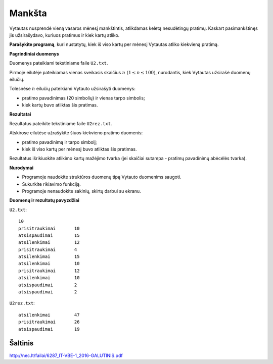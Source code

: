 Mankšta
=======

.. default-role:: math

Vytautas nusprendė vieną vasaros mėnesį mankštintis, atlikdamas keletą
nesudėtingų pratimų. Kaskart pasimankštinęs jis užsirašydavo, kuriuos pratimus
ir kiek kartų atliko.

**Parašykite programą**, kuri nustatytų, kiek iš viso kartų per mėnesį Vytautas
atliko kiekvieną pratimą.

**Pagrindiniai duomenys**

Duomenys pateikiami tekstiniame faile ``U2.txt``.

Pirmoje eilutėje pateikiamas vienas sveikasis skaičius `n\ (1 \leq n \leq
100)`, nurodantis, kiek Vytautas užsirašė duomenų eilučių.

Tolesnėse `n` eilučių pateikiami Vytauto užsirašyti duomenys:

- pratimo pavadinimas (20 simbolių) ir vienas tarpo simbolis;

- kiek kartų buvo atliktas šis pratimas.

**Rezultatai**

Rezultatus pateikite tekstiniame faile ``U2rez.txt``.

Atskirose eilutėse užrašykite šiuos kiekvieno pratimo duomenis:

- pratimo pavadinimą ir tarpo simbolį;

- kiek iš viso kartų per mėnesį buvo atliktas šis pratimas.

Rezultatus išrikiuokite atlikimo kartų mažėjimo tvarka (jei skaičiai sutampa -
pratimų pavadinimų abėcėlės tvarka).

**Nurodymai**

- Programoje naudokite struktūros duomenų tipą Vytauto duomenims saugoti.

- Sukurkite rikiavimo funkciją.

- Programoje nenaudokite sakinių, skirtų darbui su ekranu.

**Duomenų ir rezultatų pavyzdžiai**

``U2.txt``::

  10
  prisitraukimai       10
  atsispaudimai        15
  atsilenkimai         12
  prisitraukimai       4
  atsilenkimai         15
  atsilenkimai         10
  prisitraukimai       12
  atsilenkimai         10
  atsispaudimai        2
  atsispaudimai        2

``U2rez.txt``::

  atsilenkimai         47
  prisitraukimai       26
  atsispaudimai        19


Šaltinis
--------

http://nec.lt/failai/6287_IT-VBE-1_2016-GALUTINIS.pdf
